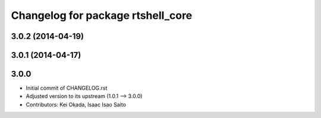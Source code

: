 ^^^^^^^^^^^^^^^^^^^^^^^^^^^^^^^^^^
Changelog for package rtshell_core
^^^^^^^^^^^^^^^^^^^^^^^^^^^^^^^^^^

3.0.2 (2014-04-19)
------------------

3.0.1 (2014-04-17)
------------------

3.0.0
-----

* Initial commit of CHANGELOG.rst
* Adjusted version to its upstream (1.0.1 --> 3.0.0)
* Contributors: Kei Okada, Isaac Isao Saito
